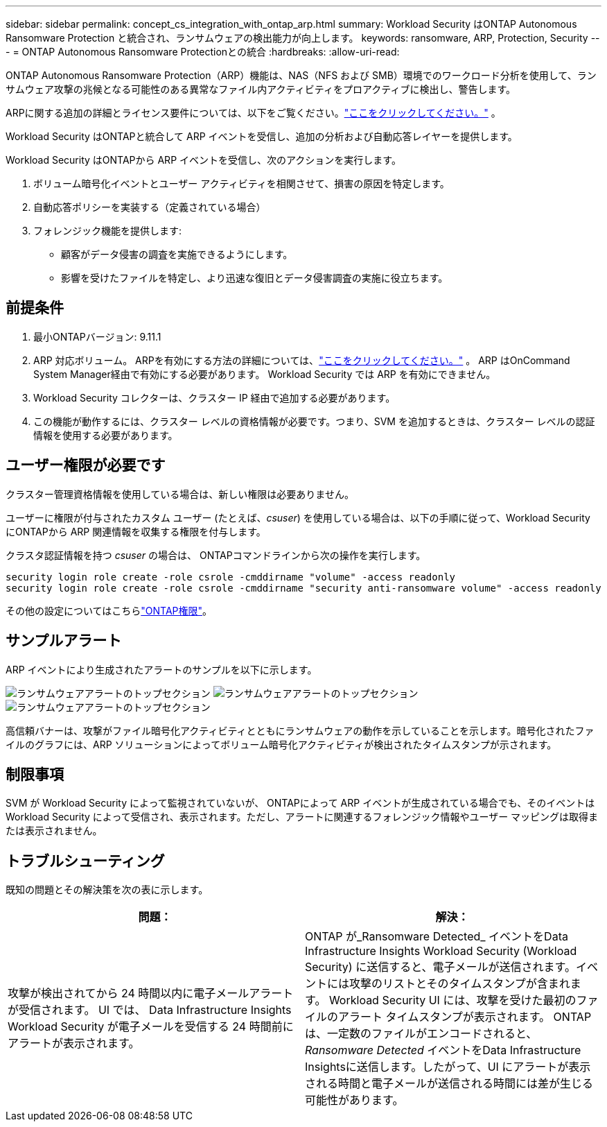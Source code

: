 ---
sidebar: sidebar 
permalink: concept_cs_integration_with_ontap_arp.html 
summary: Workload Security はONTAP Autonomous Ransomware Protection と統合され、ランサムウェアの検出能力が向上します。 
keywords: ransomware, ARP, Protection, Security 
---
= ONTAP Autonomous Ransomware Protectionとの統合
:hardbreaks:
:allow-uri-read: 


[role="lead"]
ONTAP Autonomous Ransomware Protection（ARP）機能は、NAS（NFS および SMB）環境でのワークロード分析を使用して、ランサムウェア攻撃の兆候となる可能性のある異常なファイル内アクティビティをプロアクティブに検出し、警告します。

ARPに関する追加の詳細とライセンス要件については、以下をご覧ください。link:https://docs.netapp.com/us-en/ontap/anti-ransomware/index.html["ここをクリックしてください。"] 。

Workload Security はONTAPと統合して ARP イベントを受信し、追加の分析および自動応答レイヤーを提供します。

Workload Security はONTAPから ARP イベントを受信し、次のアクションを実行します。

. ボリューム暗号化イベントとユーザー アクティビティを相関させて、損害の原因を特定します。
. 自動応答ポリシーを実装する（定義されている場合）
. フォレンジック機能を提供します:
+
** 顧客がデータ侵害の調査を実施できるようにします。
** 影響を受けたファイルを特定し、より迅速な復旧とデータ侵害調査の実施に役立ちます。






== 前提条件

. 最小ONTAPバージョン: 9.11.1
. ARP 対応ボリューム。  ARPを有効にする方法の詳細については、link:https://docs.netapp.com/us-en/ontap/anti-ransomware/enable-task.html["ここをクリックしてください。"] 。  ARP はOnCommand System Manager経由で有効にする必要があります。  Workload Security では ARP を有効にできません。
. Workload Security コレクターは、クラスター IP 経由で追加する必要があります。
. この機能が動作するには、クラスター レベルの資格情報が必要です。つまり、SVM を追加するときは、クラスター レベルの認証情報を使用する必要があります。




== ユーザー権限が必要です

クラスター管理資格情報を使用している場合は、新しい権限は必要ありません。

ユーザーに権限が付与されたカスタム ユーザー (たとえば、_csuser_) を使用している場合は、以下の手順に従って、Workload Security にONTAPから ARP 関連情報を収集する権限を付与します。

クラスタ認証情報を持つ _csuser_ の場合は、 ONTAPコマンドラインから次の操作を実行します。

....
security login role create -role csrole -cmddirname "volume" -access readonly
security login role create -role csrole -cmddirname "security anti-ransomware volume" -access readonly
....
その他の設定についてはこちらlink:task_add_collector_svm.html["ONTAP権限"]。



== サンプルアラート

ARP イベントにより生成されたアラートのサンプルを以下に示します。

image:CS_Ransomware_Example_1.png["ランサムウェアアラートのトップセクション"] image:CS_Ransomware_Example_2.png["ランサムウェアアラートのトップセクション"] image:CS_Ransomware_Example_3.png["ランサムウェアアラートのトップセクション"]

高信頼バナーは、攻撃がファイル暗号化アクティビティとともにランサムウェアの動作を示していることを示します。暗号化されたファイルのグラフには、ARP ソリューションによってボリューム暗号化アクティビティが検出されたタイムスタンプが示されます。



== 制限事項

SVM が Workload Security によって監視されていないが、 ONTAPによって ARP イベントが生成されている場合でも、そのイベントは Workload Security によって受信され、表示されます。ただし、アラートに関連するフォレンジック情報やユーザー マッピングは取得または表示されません。



== トラブルシューティング

既知の問題とその解決策を次の表に示します。

[cols="2*"]
|===
| 問題： | 解決： 


| 攻撃が検出されてから 24 時間以内に電子メールアラートが受信されます。  UI では、 Data Infrastructure Insights Workload Security が電子メールを受信する 24 時間前にアラートが表示されます。 | ONTAP が_Ransomware Detected_ イベントをData Infrastructure Insights Workload Security (Workload Security) に送信すると、電子メールが送信されます。イベントには攻撃のリストとそのタイムスタンプが含まれます。  Workload Security UI には、攻撃を受けた最初のファイルのアラート タイムスタンプが表示されます。 ONTAP は、一定数のファイルがエンコードされると、_Ransomware Detected_ イベントをData Infrastructure Insightsに送信します。したがって、UI にアラートが表示される時間と電子メールが送信される時間には差が生じる可能性があります。 
|===